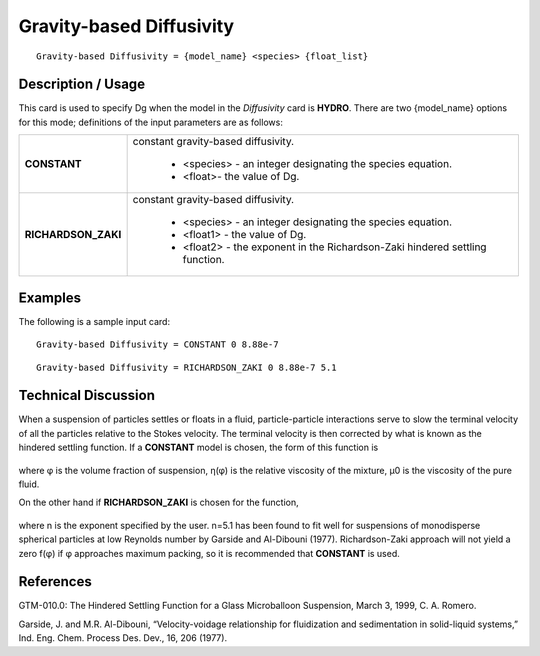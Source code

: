 *****************************
**Gravity-based Diffusivity**
*****************************

::

   Gravity-based Diffusivity = {model_name} <species> {float_list}

-----------------------
**Description / Usage**
-----------------------

This card is used to specify Dg when the model in the *Diffusivity* card is **HYDRO**.
There are two {model_name} options for this mode; definitions of the input parameters
are as follows:

+----------------------+-------------------------------------------------------------------------------------+
|**CONSTANT**          |constant gravity-based diffusivity.                                                  |
|                      |                                                                                     |
|                      | * <species> - an integer designating the species equation.                          |
|                      | * <float>- the value of Dg.                                                         |
+----------------------+-------------------------------------------------------------------------------------+
|**RICHARDSON_ZAKI**   |constant gravity-based diffusivity.                                                  |
|                      |                                                                                     |
|                      | * <species> - an integer designating the species equation.                          |
|                      | * <float1> - the value of Dg.                                                       |
|                      | * <float2> - the exponent in the Richardson-Zaki hindered settling function.        |
+----------------------+-------------------------------------------------------------------------------------+

------------
**Examples**
------------

The following is a sample input card:

::

   Gravity-based Diffusivity = CONSTANT 0 8.88e-7

::

   Gravity-based Diffusivity = RICHARDSON_ZAKI 0 8.88e-7 5.1

-------------------------
**Technical Discussion**
-------------------------

When a suspension of particles settles or floats in a fluid, particle-particle interactions
serve to slow the terminal velocity of all the particles relative to the Stokes velocity.
The terminal velocity is then corrected by what is known as the hindered settling
function. If a **CONSTANT** model is chosen, the form of this function is

.. figure:: /figures/452_goma_physics.png
	:align: center
	:width: 90%

where φ is the volume fraction of suspension, η(φ) is the relative viscosity of the
mixture, μ0 is the viscosity of the pure fluid.

On the other hand if **RICHARDSON_ZAKI** is chosen for the function,

.. figure:: /figures/453_goma_physics.png
	:align: center
	:width: 90%

where n is the exponent specified by the user. n=5.1 has been found to fit well for
suspensions of monodisperse spherical particles at low Reynolds number by Garside
and Al-Dibouni (1977). Richardson-Zaki approach will not yield a zero f(φ) if φ
approaches maximum packing, so it is recommended that **CONSTANT** is used.



--------------
**References**
--------------

GTM-010.0: The Hindered Settling Function for a Glass Microballoon Suspension,
March 3, 1999, C. A. Romero.

Garside, J. and M.R. Al-Dibouni, “Velocity-voidage relationship for fluidization and
sedimentation in solid-liquid systems,” Ind. Eng. Chem. Process Des. Dev., 16, 206
(1977).